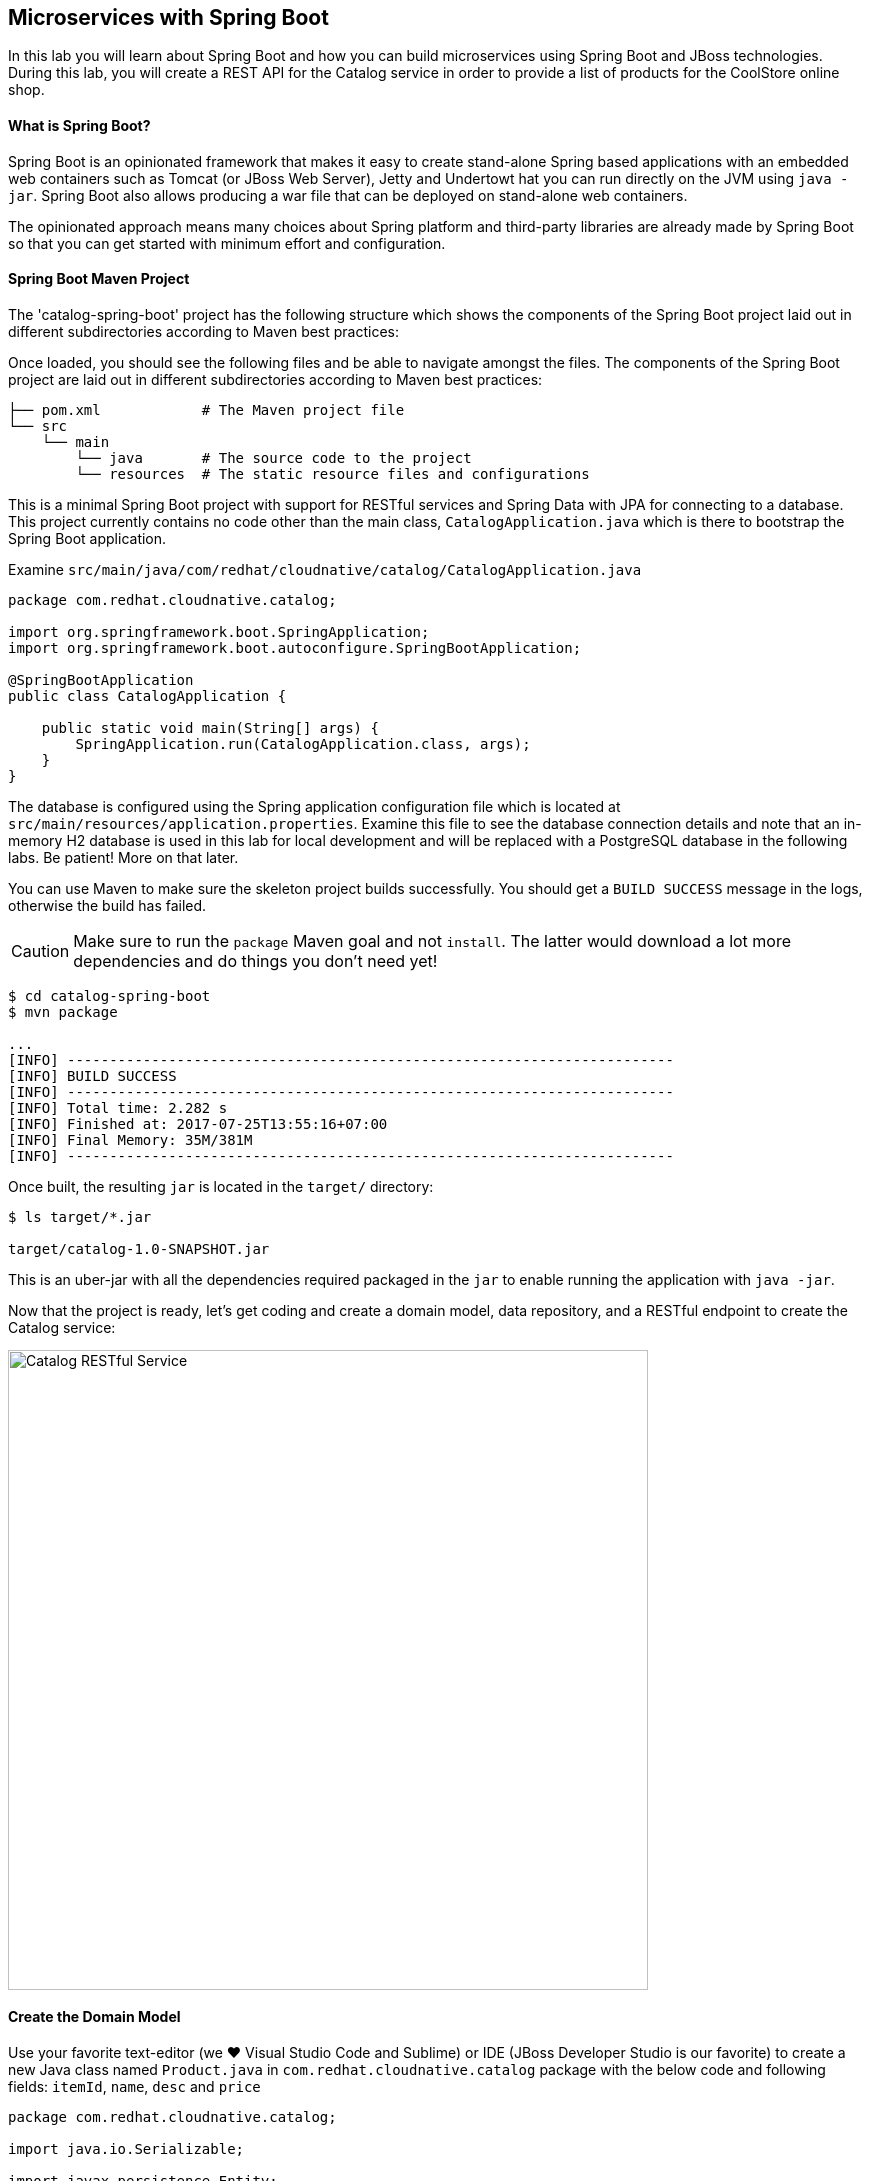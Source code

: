 ## Microservices with Spring Boot

In this lab you will learn about Spring Boot and how you can build microservices 
using Spring Boot and JBoss technologies. During this lab, you will create a REST API for 
the Catalog service in order to provide a list of products for the CoolStore online shop.

#### What is Spring Boot?

Spring Boot is an opinionated framework that makes it easy to create stand-alone Spring based 
applications with an embedded web containers such as Tomcat (or JBoss Web Server), Jetty and Undertowt 
hat you can run directly on the JVM using `java -jar`. Spring Boot also allows producing a war 
file that can be deployed on stand-alone web containers.

The opinionated approach means many choices about Spring platform and third-party libraries 
are already made by Spring Boot so that you can get started with minimum effort and configuration.

#### Spring Boot Maven Project 

The 'catalog-spring-boot' project has the following structure which shows the components of 
the Spring Boot project laid out in different subdirectories according to Maven best practices:


Once loaded, you should see the following files and be able to navigate amongst the files. The 
components of the Spring Boot project are laid out in different subdirectories according to Maven best practices:

[source]
----
├── pom.xml            # The Maven project file
└── src
    └── main
        └── java       # The source code to the project
        └── resources  # The static resource files and configurations
----

This is a minimal Spring Boot project with support for RESTful services and Spring Data with JPA for connecting
to a database. This project currently contains no code other than the main class, `CatalogApplication.java`
which is there to bootstrap the Spring Boot application.

Examine `src/main/java/com/redhat/cloudnative/catalog/CatalogApplication.java`

[source,java]
----
package com.redhat.cloudnative.catalog;

import org.springframework.boot.SpringApplication;
import org.springframework.boot.autoconfigure.SpringBootApplication;

@SpringBootApplication
public class CatalogApplication {

    public static void main(String[] args) {
        SpringApplication.run(CatalogApplication.class, args);
    }
}
----

The database is configured using the Spring application configuration file which is located at 
`src/main/resources/application.properties`. Examine this file to see the database connection details 
and note that an in-memory H2 database is used in this lab for local development and will be replaced
with a PostgreSQL database in the following labs. Be patient! More on that later.

You can use Maven to make sure the skeleton project builds successfully. You should get a `BUILD SUCCESS` message 
in the logs, otherwise the build has failed.

CAUTION: Make sure to run the `package` Maven goal and not `install`. The latter would 
download a lot more dependencies and do things you don't need yet!

[source,bash]
----
$ cd catalog-spring-boot
$ mvn package

...
[INFO] ------------------------------------------------------------------------
[INFO] BUILD SUCCESS
[INFO] ------------------------------------------------------------------------
[INFO] Total time: 2.282 s
[INFO] Finished at: 2017-07-25T13:55:16+07:00
[INFO] Final Memory: 35M/381M
[INFO] ------------------------------------------------------------------------
----

Once built, the resulting `jar` is located in the `target/` directory:

[source,bash]
----
$ ls target/*.jar

target/catalog-1.0-SNAPSHOT.jar
----

This is an uber-jar with all the dependencies required packaged in the `jar` to enable running the 
application with `java -jar`.




Now that the project is ready, let's get coding and create a domain model, data repository, and a  
RESTful endpoint to create the Catalog service:

image::springboot-catalog-arch.png[Catalog RESTful Service,width=640,align=center]

#### Create the Domain Model

Use your favorite text-editor (we &hearts; Visual Studio Code and Sublime) or IDE (JBoss Developer 
Studio is our favorite) to create a new Java class named `Product.java` in 
`com.redhat.cloudnative.catalog` package with the below code and 
following fields: `itemId`, `name`, `desc` and `price`

[source,java]
----
package com.redhat.cloudnative.catalog;

import java.io.Serializable;

import javax.persistence.Entity;
import javax.persistence.Id;
import javax.persistence.Table;
import javax.persistence.UniqueConstraint;

@Entity
@Table(name = "PRODUCT", uniqueConstraints = @UniqueConstraint(columnNames = "itemId"))
public class Product implements Serializable {
	
	@Id
	private String itemId;
	
	private String name;
	
	private String description;
	
	private double price;

	public Product() {
	}
	
	public String getItemId() {
		return itemId;
	}

	public void setItemId(String itemId) {
		this.itemId = itemId;
	}

	public String getName() {
		return name;
	}

	public void setName(String name) {
		this.name = name;
	}

	public String getDescription() {
		return description;
	}

	public void setDescription(String description) {
		this.description = description;
	}

	public double getPrice() {
		return price;
	}

	public void setPrice(double price) {
		this.price = price;
	}

	@Override
	public String toString() {
		return "Product [itemId=" + itemId + ", name=" + name + ", price=" + price + "]";
	}
}
----

Review the `Product` domain model and note the JPA annotations on this class. `@Entity` marks the 
class as a JPA entity, `@Table` customizes the table creation process by defining a table 
name and database constraint and `@Id` marks the primary key for the table

Spring Data repository abstraction simplifies dealing with data models in Spring applications by 
reducing the amount of boilerplate code required to implement data access layers for various 
persistence stores. https://docs.spring.io/spring-data/jpa/docs/current/reference/html/#repositories.core-concepts[Repository]
and its sub-interfaces are the central concept in Spring Data which is a marker interface to provide 
data manipulation functionality for the entity class that is being managed. When the application starts, 
Spring finds all interfaces marked as repositories and for each interface found, the infrastructure 
configures the required persistent technologies and provides an implementation for the repository interface.

Create a new Java interface named `ProductRepository.java` in `com.redhat.cloudnative.catalog` package 
and extend `CrudRepository` interface in order to indicate to Spring that you want to expose a 
complete set of methods to manipulate the entity.

[source,java]
----
package com.redhat.cloudnative.catalog;

import org.springframework.data.repository.CrudRepository;

public interface ProductRepository extends CrudRepository<Product, String> {
}
----

Build and package the Catalog service using Maven to make sure there are no compilation errors:

[source,bash]
----
$ mvn clean package
----

That's it! Now that you have a domain model and a repository to retrieve the domain mode, let's create a 
RESTful service that returns the list of products.

#### Create a RESTful Service

Spring Boot uses Spring Web MVC as the default RESTful stack in Spring applications. Create 
a new Java class named `CatalogController.java` in `com.redhat.cloudnative.catalog` package with 
the following content:

[source,java]
----
package com.redhat.cloudnative.catalog;

import java.util.*;
import java.util.stream.*;
import org.springframework.beans.factory.annotation.Autowired;
import org.springframework.http.MediaType;
import org.springframework.stereotype.Controller;
import org.springframework.web.bind.annotation.*;

@Controller
@RequestMapping(value = "/api/catalog")
public class CatalogController {
    @Autowired
    private ProductRepository repository;
    @ResponseBody
    @GetMapping(produces = MediaType.APPLICATION_JSON_VALUE)
    public List<Product> getAll() {
        Spliterator<Product> products = repository.findAll().spliterator();
        return StreamSupport.stream(products, false).collect(Collectors.toList());
    }
}
----

The above REST services defines an endpoint that is accessible via `HTTP GET` at `/api/catalog`. Notice 
the `repository` field on the controller class which is used to retrieve the list of products. Spring Boot 
automatically provides an implementation for `ProductRepository` at runtime and https://docs.spring.io/spring-boot/docs/current/reference/html/using-boot-spring-beans-and-dependency-injection.html[injects]
it into the controller using the `@Autowire` annotation.

Build and package the Catalog service using Maven

[source,bash]
----
$ mvn package
----

Using Spring Boot maven plugin, you can conveniently run the application locally and test the endpoint.

[source,bash]
----
$ mvn spring-boot:run
----

When you see `Started CatalogApplication in 4.609 seconds` in the logs, you can access the 
Catalog REST API. Let’s test it out using `curl` in a new terminal window:

[source,bash]
----
$ curl http://localhost:9000/api/catalog

[{"itemId":"329299","name":"Red Fedora","desc":"Official Red Hat Fedora","price":34.99},...]
----

The REST API returned a JSON object representing the product list. Congratulations!

Stop the service by pressing `CTRL-C` in the terminal window.

#### Deploy Spring Boot on OpenShift

It’s time to build and deploy our service on OpenShift. First, make sure you are on the `{{COOLSTORE_PROJECT}}` project:

[source,bash]
----
$ oc project {{COOLSTORE_PROJECT}}
----

OpenShift {{OPENSHIFT_DOCS_BASE}}/architecture/core_concepts/builds_and_image_streams.html#source-build[Source-to-Image (S2I)] 
feature can be used to build a container image from your project. OpenShift 
S2I uses the supported OpenJDK container image to build the final container image 
of the Catalog service by uploading the Spring Boot uber-jar from the `target` 
folder to the OpenShift platform. 

Maven projects can use the https://maven.fabric8.io[Fabric8 Maven Plugin] in order to use OpenShift S2I for building 
the container image of the application from within the project. This maven plugin is a Kubernetes/OpenShift client 
able to communicate with the OpenShift platform using the REST endpoints in order to issue the commands 
allowing to build a project, deploy it and finally launch a docker process as a pod.

To build and deploy the Catalog service on OpenShift using the `fabric8` maven plugin, run the following maven command:

[source,bash]
----
$ mvn fabric8:deploy
----

This will cause the following to happen:

* The Catalog uber-jar is built using Spring Boot
* A container image is built on OpenShift containing the Catalog uber-jar and JDK
* All necessary objects are created within the OpenShift project to deploy the Catalog service

Once this completes, your project should be up and running. OpenShift runs the different components of 
the project in one or more pods which are the unit of runtime deployment and consists of the running 
containers for the project. 

Let's take a moment and review the OpenShift resources that are created for the Catalog REST API:

* *Build Config*: `catalog-s2i` build config is the configuration for building the Catalog 
container image from the catalog source code or JAR archive
* *Image Stream*: `catalog` image stream is the virtual view of all catalog container 
images built and pushed to the OpenShift integrated registry.
* *Deployment Config*: `catalog` deployment config deploys and redeploys the Catalog container 
image whenever a new Catalog container image becomes available
* *Service*: `catalog` service is an internal load balancer which identifies a set of 
pods (containers) in order to proxy the connections it receives to them. Backing pods can be 
added to or removed from a service arbitrarily while the service remains consistently available, 
enabling anything that depends on the service to refer to it at a consistent address (service name 
or IP).
* *Route*: `catalog` route registers the service on the built-in external load-balancer 
and assigns a public DNS name to it so that it can be reached from outside OpenShift cluster.

You can review the above resources in the OpenShift Web Console or using `oc describe` command:

NOTE: `bc` is the short-form of `buildconfig` and can be interchangeably used instead of it with the
OpenShift CLI. The same goes for `is` instead of `imagestream`, `dc` instead of`deploymentconfig` 
and `svc` instead of `service`.

[source,bash]
----
$ oc describe bc catalog-s2i
$ oc describe is catalog
$ oc describe dc catalog
$ oc describe svc catalog
$ oc describe route catalog
----

You can see the expose DNS url for the Catalog service in the OpenShift Web Console or using 
OpenShift CLI:

[source,bash]
----
$ oc get routes

NAME        HOST/PORT                                        PATH       SERVICES  PORT  TERMINATION   
catalog     catalog-{{COOLSTORE_PROJECT}}.roadshow.openshiftapps.com     catalog    8080            None
inventory   inventory-{{COOLSTORE_PROJECT}}.roadshow.openshiftapps.com   inventory  8080            None
----

Copy the route url for the Catalog service and verify the Catalog service works using 'curl':

CAUTION: The route urls in your project would be different from the ones in this lab guide! Use the ones from yor project.

[source,bash]
----
$ curl http://{{CATALOG_ROUTE_HOST}}/api/catalog

[{"itemId":"329299","name":"Red Fedora","desc":"Official Red Hat Fedora","price":34.99},...]
----

Well done! You are ready to move on to the next lab.